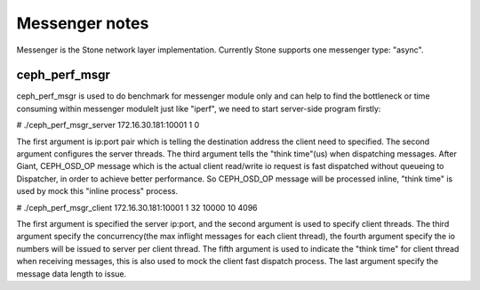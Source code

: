 ============================
 Messenger notes
============================

Messenger is the Stone network layer implementation. Currently Stone supports
one messenger type: "async".

ceph_perf_msgr
==============

ceph_perf_msgr is used to do benchmark for messenger module only and can help
to find the bottleneck or time consuming within messenger moduleIt just like
"iperf", we need to start server-side program firstly:

# ./ceph_perf_msgr_server 172.16.30.181:10001 1 0

The first argument is ip:port pair which is telling the destination address the
client need to specified. The second argument configures the server threads. The
third argument tells the "think time"(us) when dispatching messages. After Giant,
CEPH_OSD_OP message which is the actual client read/write io request is fast
dispatched without queueing to Dispatcher, in order to achieve better performance.
So CEPH_OSD_OP message will be processed inline, "think time" is used by mock
this "inline process" process.

# ./ceph_perf_msgr_client 172.16.30.181:10001 1 32 10000 10 4096 

The first argument is specified the server ip:port, and the second argument is
used to specify client threads. The third argument specify the concurrency(the
max inflight messages for each client thread), the fourth argument specify the
io numbers will be issued to server per client thread. The fifth argument is
used to indicate the "think time" for client thread when receiving messages,
this is also used to mock the client fast dispatch process. The last argument
specify the message data length to issue.
